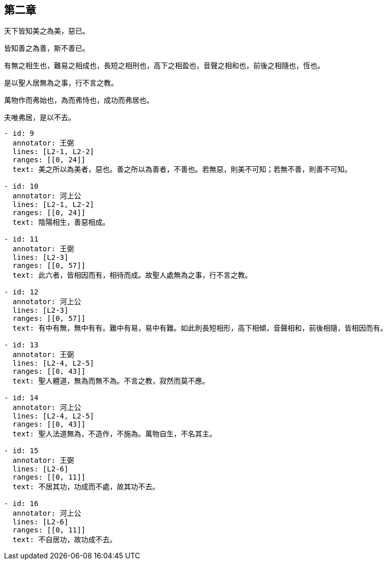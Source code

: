 == 第二章

[#L2-1]
天下皆知美之為美，惡已。

[#L2-2]
皆知善之為善，斯不善已。

[#L2-3]
有無之相生也，難易之相成也，長短之相刑也，高下之相盈也，音聲之相和也，前後之相隨也，恆也。

[#L2-4]
是以聖人居無為之事，行不言之教。

[#L2-5]
萬物作而弗始也，為而弗恃也，成功而弗居也。

[#L2-6]
夫唯弗居，是以不去。

[annotations]
----
- id: 9
  annotator: 王弼
  lines: [L2-1, L2-2]
  ranges: [[0, 24]]
  text: 美之所以為美者，惡也。善之所以為善者，不善也。若無惡，則美不可知；若無不善，則善不可知。

- id: 10
  annotator: 河上公
  lines: [L2-1, L2-2]
  ranges: [[0, 24]]
  text: 陰陽相生，善惡相成。

- id: 11
  annotator: 王弼
  lines: [L2-3]
  ranges: [[0, 57]]
  text: 此六者，皆相因而有，相待而成。故聖人處無為之事，行不言之教。

- id: 12
  annotator: 河上公
  lines: [L2-3]
  ranges: [[0, 57]]
  text: 有中有無，無中有有。難中有易，易中有難。如此則長短相形，高下相傾，音聲相和，前後相隨，皆相因而有。

- id: 13
  annotator: 王弼
  lines: [L2-4, L2-5]
  ranges: [[0, 43]]
  text: 聖人體道，無為而無不為。不言之教，寂然而莫不應。

- id: 14
  annotator: 河上公
  lines: [L2-4, L2-5]
  ranges: [[0, 43]]
  text: 聖人法道無為，不造作，不施為。萬物自生，不名其主。

- id: 15
  annotator: 王弼
  lines: [L2-6]
  ranges: [[0, 11]]
  text: 不居其功，功成而不處，故其功不去。

- id: 16
  annotator: 河上公
  lines: [L2-6]
  ranges: [[0, 11]]
  text: 不自居功，故功成不去。
----
